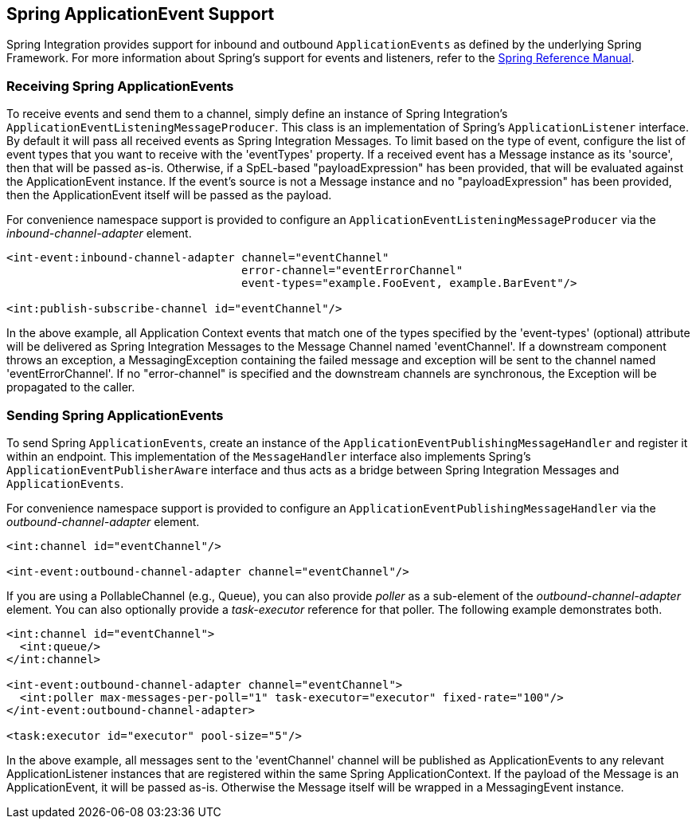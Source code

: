 [[applicationevent]]
== Spring ApplicationEvent Support

Spring Integration provides support for inbound and outbound `ApplicationEvents` as defined by the underlying Spring Framework.
For more information about Spring's support for events and listeners, refer to the http://static.springsource.org/spring/docs/2.5.x/reference/beans.html#context-functionality-events[Spring Reference Manual].

[[applicationevent-inbound]]
=== Receiving Spring ApplicationEvents

To receive events and send them to a channel, simply define an instance of Spring Integration's `ApplicationEventListeningMessageProducer`.
This class is an implementation of Spring's `ApplicationListener` interface.
By default it will pass all received events as Spring Integration Messages.
To limit based on the type of event, configure the list of event types that you want to receive with the 'eventTypes' property.
If a received event has a Message instance as its 'source', then that will be passed as-is.
Otherwise, if a SpEL-based "payloadExpression" has been provided, that will be evaluated against the ApplicationEvent instance.
If the event's source is not a Message instance and no "payloadExpression" has been provided, then the ApplicationEvent itself will be passed as the payload.

For convenience namespace support is provided to configure an `ApplicationEventListeningMessageProducer` via the _inbound-channel-adapter_ element.

[source,xml]
----
<int-event:inbound-channel-adapter channel="eventChannel"
                                   error-channel="eventErrorChannel"
                                   event-types="example.FooEvent, example.BarEvent"/>

<int:publish-subscribe-channel id="eventChannel"/>
----

In the above example, all Application Context events that match one of the types specified by the 'event-types' (optional) attribute will be delivered as Spring Integration Messages to the Message Channel named 'eventChannel'.
If a downstream component throws an exception, a MessagingException containing the failed message and exception will be sent to the channel named 'eventErrorChannel'.
If no "error-channel" is specified and the downstream channels are synchronous, the Exception  will be propagated to the caller.

[[applicationevent-outbound]]
=== Sending Spring ApplicationEvents

To send Spring `ApplicationEvents`, create an instance of the `ApplicationEventPublishingMessageHandler` and register it within an endpoint.
This implementation of the `MessageHandler` interface also implements Spring's `ApplicationEventPublisherAware` interface and thus acts as a bridge between Spring Integration Messages and `ApplicationEvents`.

For convenience namespace support is provided to configure an `ApplicationEventPublishingMessageHandler` via the _outbound-channel-adapter_ element.

[source,xml]
----
<int:channel id="eventChannel"/>

<int-event:outbound-channel-adapter channel="eventChannel"/>
----

If you are using a PollableChannel (e.g., Queue), you can also provide _poller_ as a sub-element of the _outbound-channel-adapter_ element.
You can also optionally provide a _task-executor_ reference for that poller.
The following example demonstrates both.

[source,xml]
----
<int:channel id="eventChannel">
  <int:queue/>
</int:channel>

<int-event:outbound-channel-adapter channel="eventChannel">
  <int:poller max-messages-per-poll="1" task-executor="executor" fixed-rate="100"/>
</int-event:outbound-channel-adapter>

<task:executor id="executor" pool-size="5"/>
----

In the above example, all messages sent to the 'eventChannel' channel will be published as ApplicationEvents to any relevant ApplicationListener instances that are registered within the same Spring ApplicationContext.
If the payload of the Message is an ApplicationEvent, it will be passed as-is.
Otherwise the Message itself will be wrapped in a MessagingEvent instance.
